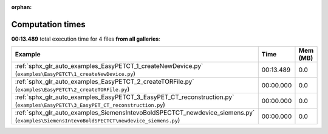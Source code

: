 
:orphan:

.. _sphx_glr_sg_execution_times:


Computation times
=================
**00:13.489** total execution time for 4 files **from all galleries**:

.. container::

  .. raw:: html

    <style scoped>
    <link href="https://cdnjs.cloudflare.com/ajax/libs/twitter-bootstrap/5.3.0/css/bootstrap.min.css" rel="stylesheet" />
    <link href="https://cdn.datatables.net/1.13.6/css/dataTables.bootstrap5.min.css" rel="stylesheet" />
    </style>
    <script src="https://code.jquery.com/jquery-3.7.0.js"></script>
    <script src="https://cdn.datatables.net/1.13.6/js/jquery.dataTables.min.js"></script>
    <script src="https://cdn.datatables.net/1.13.6/js/dataTables.bootstrap5.min.js"></script>
    <script type="text/javascript" class="init">
    $(document).ready( function () {
        $('table.sg-datatable').DataTable({order: [[1, 'desc']]});
    } );
    </script>

  .. list-table::
   :header-rows: 1
   :class: table table-striped sg-datatable

   * - Example
     - Time
     - Mem (MB)
   * - :ref:`sphx_glr_auto_examples_EasyPETCT_1_createNewDevice.py` (``examples\EasyPETCT\1_createNewDevice.py``)
     - 00:13.489
     - 0.0
   * - :ref:`sphx_glr_auto_examples_EasyPETCT_2_createTORFile.py` (``examples\EasyPETCT\2_createTORFile.py``)
     - 00:00.000
     - 0.0
   * - :ref:`sphx_glr_auto_examples_EasyPETCT_3_EasyPET_CT_reconstruction.py` (``examples\EasyPETCT\3_EasyPET_CT_reconstruction.py``)
     - 00:00.000
     - 0.0
   * - :ref:`sphx_glr_auto_examples_SiemensIntevoBoldSPECTCT_newdevice_siemens.py` (``examples\SiemensIntevoBoldSPECTCT\newdevice_siemens.py``)
     - 00:00.000
     - 0.0
